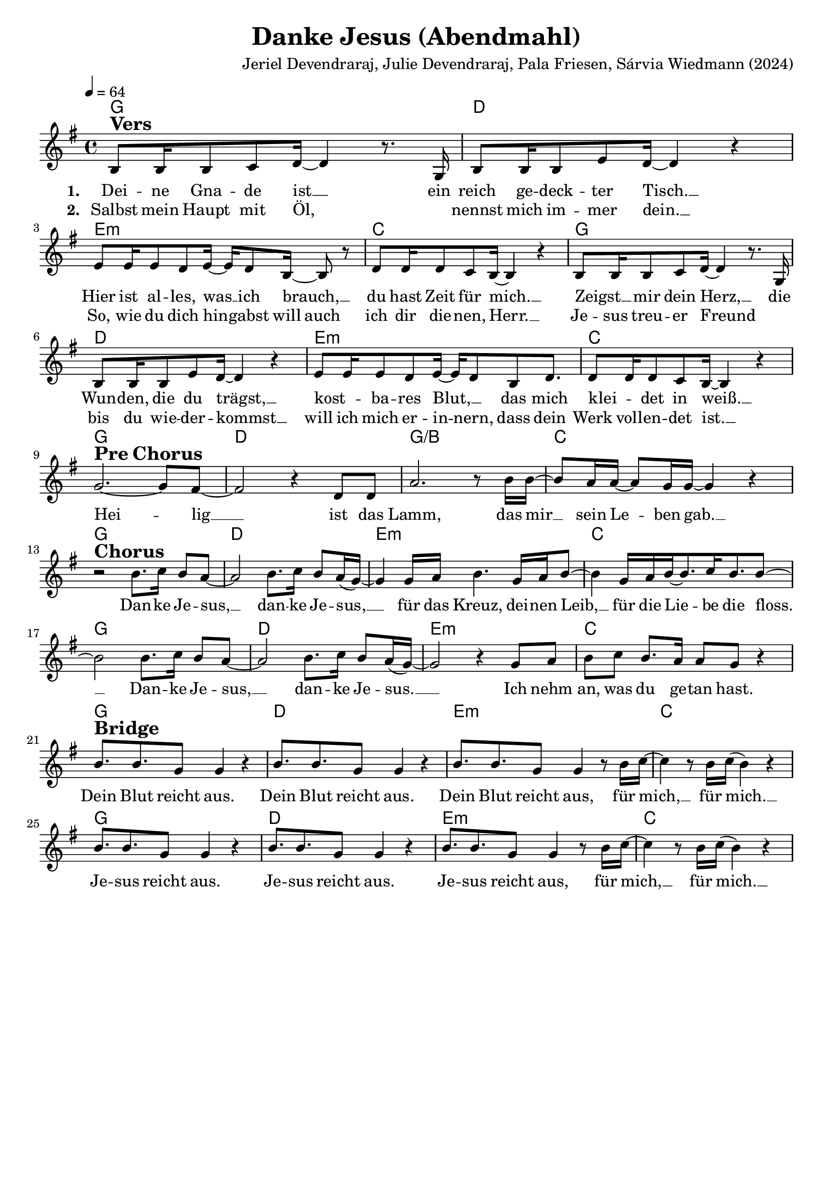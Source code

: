 \version "2.24.1"

\header{
  title = "Danke Jesus (Abendmahl)"
  composer = "Jeriel Devendraraj, Julie Devendraraj, Pala Friesen, Sárvia Wiedmann (2024)"
  tagline = " "
}

global = {
  \key g \major
  \time 4/4
  \dynamicUp
  \set melismaBusyProperties = #'()
  \tempo 4 = 64
  \set Score.rehearsalMarkFormatter = #format-mark-box-numbers
}
\layout {indent = 0.0}

chordOne = \chordmode {
  \set noChordSymbol = " "
  g1 d e:m c
  g d e:m c
  g d g/b c
  g d e:m c
  g d e:m c
  g d e:m c
  g d e:m c
}

musicOne = \relative c' {
b8 ^\markup{\bold \huge Vers} 16 8 c d16 ~ 4 r8. g,16 |
b8 16 8 e d16 ~ 4 r |
e8 16 8 d e16 ~ 16 d8 b16 ~ 8 r |
d8 16 8 c b16 ~ 4 r |
b8 16 8 c d16 ~ 4 r8. g,16 |
b8 16 8 e d16 ~ 4 r |
e8 16 8 d e16 ~ 16 d8 b d8. |
d8 16 8 c b16 ~ 4 r | \break
g'2. ~ ^\markup{\bold \huge {Pre Chorus}} 8 fis ~ |
2 r4 d8 8 |
a'2. r8 b16 16 ~ |
8 a16 16 ~ 8 g16 16 ~ 4 r4 | \break
r2 ^\markup{\bold \huge Chorus} b8. c16 b8 a ~ |
2 b8. c16 b8 a16( g) ~ |
4 g16 a b4. g16 a b8 ~ |
4 g16 a b16 ~ 8. c16 b8. b8 ~ |
2 b8. c16 b8 a ~ |
2 b8. c16 b8 a16( g) ~ |
2 r4 g8 a |
b c b8. a16 8 g8 r4 | \break
b8. ^\markup{\bold \huge Bridge} 8. g8 4 r |
b8. 8. g8 4 r |
b8. 8. g8 4 r8 b16 c ~ |
4 r8 b16 c16( b4) r4 |
b8. 8. g8 4 r |
b8. 8. g8 4 r |
b8. 8. g8 4 r8 b16 c ~ |
4 r8 b16 c16( b4) r4 |
}

choruslyric = \lyricmode {
Hei -- _ lig __ _ ist das Lamm,
das mir __ _ sein Le -- _ ben gab. __ _
Dan -- ke Je -- sus, __ _ dan -- ke Je -- sus, __ _ _
für das Kreuz, dei -- nen Leib, __ _
für die Lie -- _ be die floss. __ _
Dan -- ke Je -- sus, __ _ dan -- ke Je -- sus. __ _ _
Ich nehm an, was du ge -- tan hast.
}
bridgelyric = \lyricmode {
Dein Blut reicht aus.
Dein Blut reicht aus.
Dein Blut reicht aus,
für mich, __ _ für mich. __ _
Je -- sus reicht aus.
Je -- sus reicht aus.
Je -- sus reicht aus,
für mich, __ _ für mich. __ _
}
verseOne = \lyricmode { \set stanza = #"1. "
Dei -- ne Gna -- de ist __ _
ein reich ge -- deck -- ter Tisch. __ _
Hier ist al -- les, was __ _ ich brauch, __ _
du hast Zeit für mich. __ _
Zeigst __ _ mir dein Herz, __ _
die Wun -- den, die du trägst, __ _
kost -- _ ba -- res Blut, __ _ _
das mich klei -- _ det in weiß. __ _
\choruslyric
\bridgelyric
}
verseTwo = \lyricmode { \set stanza = #"2. "
Salbst mein Haupt mit Öl, _
_ nennst mich im -- mer dein. __ _
So, wie du dich hin -- _ gabst
will auch ich dir die -- nen, Herr. __ _
Je -- sus treu -- er Freund _
_ bis du wie -- der -- kommst __ _
will ich mich er -- in -- _ nern,
dass dein Werk voll -- en -- det ist. __ _
}
verseThree = \lyricmode { \set stanza = #"3. "
}
verseFour = \lyricmode { \set stanza = #"4. "
}
pianoUp = \relative c' {
}

pianoDown = \relative { \clef bass
}


chorusText = \lyricmode {
Heilig ist das Lamm,
das mir sein Leben gab.

Danke Jesus, Danke Jesus
Für das Kreuz, deinen Leib,
für die Liebe die floss
Danke Jesus, danke Jesus
Ich nehm an, was du getan hast
}
verseOneText = \lyricmode {
Deine Gnade ist
ein reich gedeckter Tisch.
Hier ist alles, was ich brauch,
du hast Zeit für mich.

Zeigst mir dein Herz,
die Wunden, die du trägst,
kostbares Blut,
das mich kleidet in weiß.
}
verseTwoText = \lyricmode {
Salbst mein Haupt mit Öl,
nennst mich immer dein.
So, wie du dich hingabst
will auch ich dir dienen, Herr.

Jesus treuer Freund
bis du wiederkommst
will ich mich erinnern,
dass dein Werk vollendet ist.
}
verseThreeText = \lyricmode {
}
verseFourText = \lyricmode {
}
bridgeText = \lyricmode {
Dein Blut reicht aus.
Dein Blut reicht aus.
Dein Blut reicht aus,
für mich, für mich.
Jesus reicht aus.
Jesus reicht aus.
Jesus reicht aus,
für mich, für mich.
}

originalText = \lyricmode {
}



\score {
  <<
    \new ChordNames {\set chordChanges = ##t \chordOne}
    \new Voice = "one" { \global \musicOne }
    \new Lyrics \lyricsto one \verseOne
    \new Lyrics \lyricsto one \verseTwo
    %\new Lyrics \lyricsto one \verseThree
    %\new Lyrics \lyricsto one \verseFour
    %\new PianoStaff <<
    %  \new Staff = "up" { \global \pianoUp }
    %  \new Staff = "down" { \global \pianoDown }
    %>>
  >>
  \layout {
    #(layout-set-staff-size 19)
  }
  \midi{}
}

